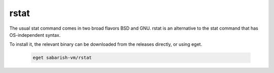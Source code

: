 ============
rstat
============

The usual stat command comes in two broad flavors BSD and GNU.
rstat is an alternative to the stat command that has OS-independent syntax.


To install it, the relevant binary can be downloaded from the releases directly, 
or using eget.

   .. code-block:: shell

    eget sabarish-vm/rstat
